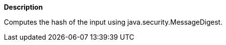 // This is generated by ESQL's AbstractFunctionTestCase. Do no edit it. See ../README.md for how to regenerate it.

*Description*

Computes the hash of the input using java.security.MessageDigest.

